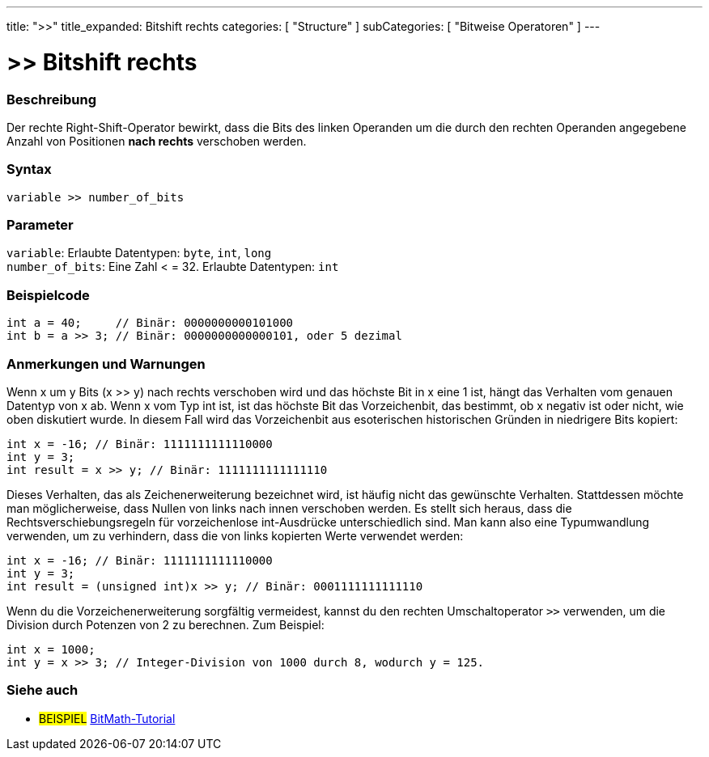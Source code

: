 ---
title: ">>"
title_expanded: Bitshift rechts
categories: [ "Structure" ]
subCategories: [ "Bitweise Operatoren" ]
---





= >> Bitshift rechts


// OVERVIEW SECTION STARTS
[#overview]
--

[float]
=== Beschreibung
Der rechte Right-Shift-Operator bewirkt, dass die Bits des linken Operanden um die durch den rechten Operanden angegebene Anzahl von Positionen *nach rechts* verschoben werden.
[%hardbreaks]


[float]
=== Syntax
`variable >> number_of_bits`


[float]
=== Parameter
`variable`: Erlaubte Datentypen: `byte`, `int`, `long` +
`number_of_bits`: Eine Zahl < = 32. Erlaubte Datentypen: `int`


--
// OVERVIEW SECTION ENDS



// HOW TO USE SECTION STARTS
[#howtouse]
--

[float]
=== Beispielcode

[source,arduino]
----
int a = 40;     // Binär: 0000000000101000
int b = a >> 3; // Binär: 0000000000000101, oder 5 dezimal
----
[%hardbreaks]

[float]
=== Anmerkungen und Warnungen
Wenn x um y Bits (x >> y) nach rechts verschoben wird und das höchste Bit in x eine 1 ist, hängt das Verhalten vom genauen Datentyp von x ab.
Wenn x vom Typ int ist, ist das höchste Bit das Vorzeichenbit, das bestimmt, ob x negativ ist oder nicht, wie oben diskutiert wurde.
In diesem Fall wird das Vorzeichenbit aus esoterischen historischen Gründen in niedrigere Bits kopiert:

[source,arduino]
----
int x = -16; // Binär: 1111111111110000
int y = 3;
int result = x >> y; // Binär: 1111111111111110
----
Dieses Verhalten, das als Zeichenerweiterung bezeichnet wird, ist häufig nicht das gewünschte Verhalten.
Stattdessen möchte man möglicherweise, dass Nullen von links nach innen verschoben werden.
Es stellt sich heraus, dass die Rechtsverschiebungsregeln für vorzeichenlose int-Ausdrücke unterschiedlich sind.
Man kann also eine Typumwandlung verwenden, um zu verhindern, dass die von links kopierten Werte verwendet werden:

[source,arduino]
----
int x = -16; // Binär: 1111111111110000
int y = 3;
int result = (unsigned int)x >> y; // Binär: 0001111111111110
----
Wenn du die Vorzeichenerweiterung sorgfältig vermeidest, kannst du den rechten Umschaltoperator `>>` verwenden, um die Division durch Potenzen von 2 zu berechnen. Zum Beispiel:

[source,arduino]
----
int x = 1000;
int y = x >> 3; // Integer-Division von 1000 durch 8, wodurch y = 125.
----

--
// HOW TO USE SECTION ENDS


// SEE ALSO SECTION
[#see_also]
--

[float]
=== Siehe auch

[role="language"]

[role="example"]
* #BEISPIEL# http://www.arduino.cc/playground/Code/BitMath[BitMath-Tutorial^]

--
// SEE ALSO SECTION ENDS
